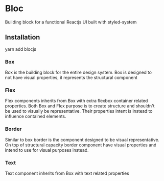 * Bloc
  Building block for a functional Reactjs UI built with styled-system

** Installation
   yarn add blocjs

*** Box
    Box is the building block for the entire design system. Box is designed to not have visual properties, it represents the structural component

*** Flex
    Flex components inherits from Box with extra flexbox container related properties. Both Box and Flex purpose is to create structure and shouldn't be used to visually be representative. Their properties intent is instead to influence contained elements.

*** Border
    Similar to box border is the component designed to be visual representative. On top of structural capacity border component have visual properties and intend to use for visual purposes instead.

*** Text
    Text component inherits from Box with text related properties
